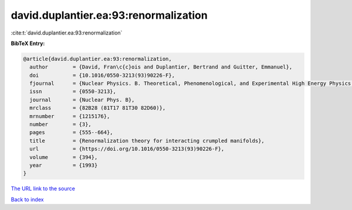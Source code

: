 david.duplantier.ea:93:renormalization
======================================

:cite:t:`david.duplantier.ea:93:renormalization`

**BibTeX Entry:**

.. code-block:: bibtex

   @article{david.duplantier.ea:93:renormalization,
     author        = {David, Fran\c{c}ois and Duplantier, Bertrand and Guitter, Emmanuel},
     doi           = {10.1016/0550-3213(93)90226-F},
     fjournal      = {Nuclear Physics. B. Theoretical, Phenomenological, and Experimental High Energy Physics. Quantum Field Theory and Statistical Systems},
     issn          = {0550-3213},
     journal       = {Nuclear Phys. B},
     mrclass       = {82B28 (81T17 81T30 82D60)},
     mrnumber      = {1215176},
     number        = {3},
     pages         = {555--664},
     title         = {Renormalization theory for interacting crumpled manifolds},
     url           = {https://doi.org/10.1016/0550-3213(93)90226-F},
     volume        = {394},
     year          = {1993}
   }
`The URL link to the source <https://doi.org/10.1016/0550-3213(93)90226-F>`_


`Back to index <../By-Cite-Keys.html>`_
